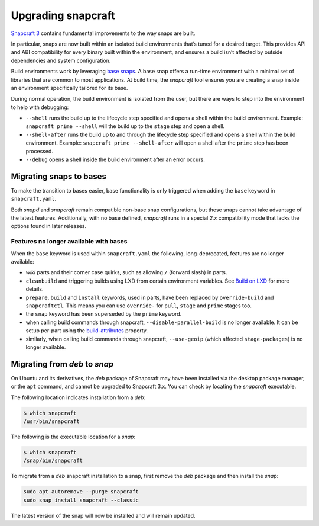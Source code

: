 .. 11658.md

.. \_upgrading-snapcraft:

Upgrading snapcraft
===================

`Snapcraft 3 <https://docs.snapcraft.io/snapcraft-release-notes>`__ contains fundamental improvements to the way snaps are built.

In particular, snaps are now built within an isolated build environments that’s tuned for a desired target. This provides API and ABI compatibility for every binary built within the environment, and ensures a build isn’t affected by outside dependencies and system configuration.

Build environments work by leveraging `base snaps <base-snaps.md>`__. A base snap offers a run-time environment with a minimal set of libraries that are common to most applications. At build time, the *snapcraft* tool ensures you are creating a snap inside an environment specifically tailored for its base.

During normal operation, the build environment is isolated from the user, but there are ways to step into the environment to help with debugging:

-  ``--shell`` runs the build up to the lifecycle step specified and opens a shell within the build environment. Example: ``snapcraft prime --shell`` will the build up to the ``stage`` step and open a shell.
-  ``--shell-after`` runs the build up to and through the lifecycle step specified and opens a shell within the build environment. Example: ``snapcraft prime --shell-after`` will open a shell after the ``prime`` step has been processed.
-  ``--debug`` opens a shell inside the build environment after an error occurs.

Migrating snaps to bases
------------------------

To make the transition to bases easier, base functionality is only triggered when adding the ``base`` keyword in ``snapcraft.yaml``.

Both *snapd* and *snapcraft* remain compatible non-base snap configurations, but these snaps cannot take advantage of the latest features. Additionally, with no base defined, *snapcraft* runs in a special *2.x* compatibility mode that lacks the options found in later releases.

Features no longer available with bases
~~~~~~~~~~~~~~~~~~~~~~~~~~~~~~~~~~~~~~~

When the ``base`` keyword is used within ``snapcraft.yaml`` the following, long-deprecated, features are no longer available:

-  *wiki* parts and their corner case quirks, such as allowing ``/`` (forward slash) in parts.
-  ``cleanbuild`` and triggering builds using LXD from certain environment variables. See `Build on LXD </t/build-on-lxd>`__ for more details.
-  ``prepare``, ``build`` and ``install`` keywords, used in parts, have been replaced by ``override-build`` and ``snapcraftctl``. This means you can use ``override-`` for ``pull``, ``stage`` and ``prime`` stages too.
-  the ``snap`` keyword has been superseded by the ``prime`` keyword.
-  when calling build commands through snapcraft, ``--disable-parallel-build`` is no longer available. It can be setup per-part using the `build-attributes <snapcraft-parts-metadata.md#upgrading-snapcraft-heading--build-attributes>`__ property.
-  similarly, when calling build commands through snapcraft, ``--use-geoip`` (which affected ``stage-packages``) is no longer available.

Migrating from *deb* to *snap*
------------------------------

On Ubuntu and its derivatives, the *deb* package of Snapcraft may have been installed via the desktop package manager, or the ``apt`` command, and cannot be upgraded to Snapcraft 3.x. You can check by locating the *snapcraft* executable.

The following location indicates installation from a *deb*:

.. code:: bash

   $ which snapcraft
   /usr/bin/snapcraft

The following is the executable location for a *snap*:

.. code:: bash

   $ which snapcraft
   /snap/bin/snapcraft

To migrate from a *deb* snapcraft installation to a snap, first remove the *deb* package and then install the *snap*:

.. code:: bash

   sudo apt autoremove --purge snapcraft
   sudo snap install snapcraft --classic

The latest version of the snap will now be installed and will remain updated.
